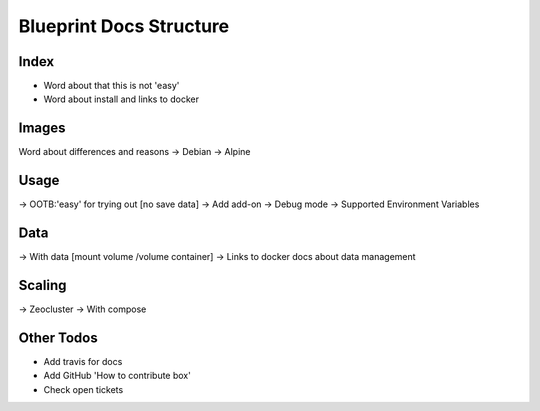 ========================
Blueprint Docs Structure
========================

Index
=====

- Word about that this is not 'easy'
- Word about install and links to docker 

Images
======

Word about differences and reasons
-> Debian
-> Alpine

Usage
=====

-> OOTB:'easy' for trying out [no save data]
-> Add add-on
-> Debug mode
-> Supported Environment Variables

Data
====

-> With data [mount volume /volume container]
-> Links to docker docs about data management

Scaling
=======

-> Zeocluster
-> With compose

Other Todos
===========

- Add travis for docs
- Add GitHub 'How to contribute box'
- Check open tickets
